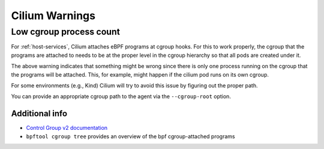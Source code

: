 Cilium Warnings
###############

..
   NOTES: each warning has an id (e.g., cgrouplowproccount) used in the code to
   refer to specifics in this document. Code points to the latest version of the
   docs, so text should be valid for all supported Cilium versions.

.. _cgrouplowproccount:

Low cgroup process count
------------------------

For :ref:`host-services`, Cilium attaches eBPF programs at cgroup hooks. For
this to work properly, the cgroup that the programs are attached to needs to be
at the proper level in the cgroup hierarchy so that all pods are created under
it.

The above warning indicates that something might be wrong since there is only
one process running on the cgroup that the programs will be attached.  This, for
example, might happen if the cilium pod runs on its own cgroup.

For some environments (e.g., Kind) Cilium will try to avoid this issue by
figuring out the proper path.

You can provide an appropriate cgroup path to the agent via the
``--cgroup-root`` option.

Additional info
***************

* `Control Group v2 documentation <https://www.kernel.org/doc/html/latest/admin-guide/cgroup-v2.html>`_
* ``bpftool cgroup tree`` provides an overview of the bpf cgroup-attached programs
